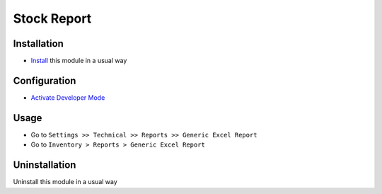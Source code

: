 ====================
Stock Report
====================

Installation
============
* `Install <https://blog.miftahussalam.com/install-apps-odoo/>`__ this module in a usual way

Configuration
=============
* `Activate Developer Mode <https://youtu.be/wLzlq3qH1Cc>`__

Usage
=====
* Go to ``Settings >> Technical >> Reports >> Generic Excel Report``
* Go to ``Inventory > Reports > Generic Excel Report``

Uninstallation
==============
Uninstall this module in a usual way